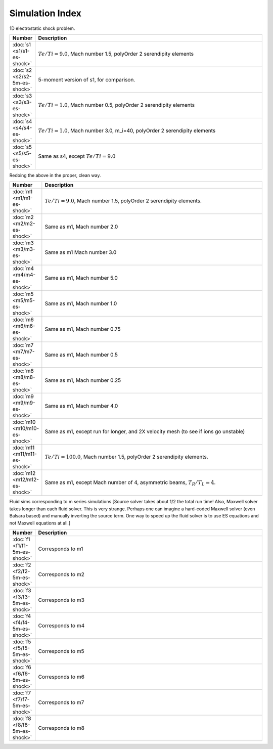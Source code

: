 


Simulation Index
================

1D electrostatic shock problem.

.. list-table::
  :header-rows: 1
  :widths: 10,90

  * - Number
    - Description
  * - :doc:`s1 <s1/s1-es-shock>` 
    - :math:`Te/Ti=9.0`, Mach number 1.5, polyOrder 2 serendipity elements
  * - :doc:`s2 <s2/s2-5m-es-shock>` 
    - 5-moment version of s1, for comparison.
  * - :doc:`s3 <s3/s3-es-shock>` 
    - :math:`Te/Ti=1.0`, Mach number 0.5, polyOrder 2 serendipity elements
  * - :doc:`s4 <s4/s4-es-shock>` 
    - :math:`Te/Ti=1.0`, Mach number 3.0, m_i=40, polyOrder 2 serendipity elements
  * - :doc:`s5 <s5/s5-es-shock>` 
    - Same as s4, except :math:`Te/Ti=9.0`

Redoing the above in the proper, clean way.

.. list-table::
  :header-rows: 1
  :widths: 10,90

  * - Number
    - Description
  * - :doc:`m1 <m1/m1-es-shock>` 
    - :math:`Te/Ti=9.0`, Mach number 1.5, polyOrder 2 serendipity elements.
  * - :doc:`m2 <m2/m2-es-shock>` 
    - Same as m1, Mach number 2.0
  * - :doc:`m3 <m3/m3-es-shock>` 
    - Same as m1 Mach number 3.0
  * - :doc:`m4 <m4/m4-es-shock>` 
    - Same as m1, Mach number 5.0
  * - :doc:`m5 <m5/m5-es-shock>` 
    - Same as m1, Mach number 1.0
  * - :doc:`m6 <m6/m6-es-shock>` 
    - Same as m1, Mach number 0.75
  * - :doc:`m7 <m7/m7-es-shock>` 
    - Same as m1, Mach number 0.5
  * - :doc:`m8 <m8/m8-es-shock>` 
    - Same as m1, Mach number 0.25
  * - :doc:`m9 <m9/m9-es-shock>` 
    - Same as m1, Mach number 4.0
  * - :doc:`m10 <m10/m10-es-shock>` 
    - Same as m1, except run for longer, and 2X velocity mesh (to see if ions go unstable)
  * - :doc:`m11 <m11/m11-es-shock>` 
    - :math:`Te/Ti=100.0`, Mach number 1.5, polyOrder 2 serendipity elements.
  * - :doc:`m12 <m12/m12-es-shock>` 
    - Same as m1, except Mach number of 4, asymmetric beams, :math:`T_R/T_L = 4`.

Fluid sims corresponding to m series simulations [Source solver takes
about 1/2 the total run time! Also, Maxwell solver takes longer than
each fluid solver. This is very strange. Perhaps one can imagine a
hard-coded Maxwell solver (even Balsara based) and manually inverting
the source term. One way to speed up the fluid solver is to use ES
equations and not Maxwell equations at all.]

.. list-table::
  :header-rows: 1
  :widths: 10,90

  * - Number
    - Description
  * - :doc:`f1 <f1/f1-5m-es-shock>` 
    - Corresponds to m1
  * - :doc:`f2 <f2/f2-5m-es-shock>` 
    - Corresponds to m2
  * - :doc:`f3 <f3/f3-5m-es-shock>` 
    - Corresponds to m3
  * - :doc:`f4 <f4/f4-5m-es-shock>` 
    - Corresponds to m4
  * - :doc:`f5 <f5/f5-5m-es-shock>` 
    - Corresponds to m5
  * - :doc:`f6 <f6/f6-5m-es-shock>` 
    - Corresponds to m6
  * - :doc:`f7 <f7/f7-5m-es-shock>` 
    - Corresponds to m7
  * - :doc:`f8 <f8/f8-5m-es-shock>` 
    - Corresponds to m8
    